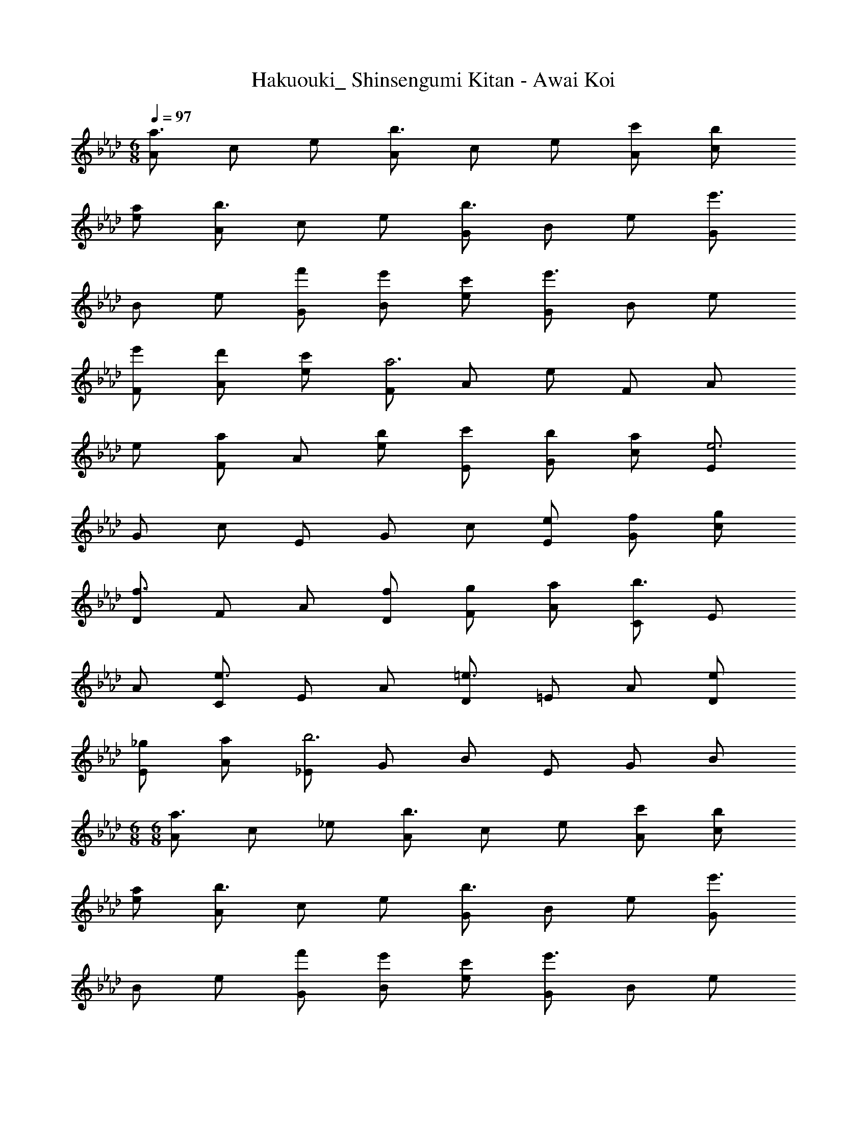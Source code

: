 X: 1
T: Hakuouki_ Shinsengumi Kitan - Awai Koi
Z: ABC Generated by Starbound Composer
L: 1/4
M: 6/8
Q: 1/4=97
K: Ab
[A/a3/] c/ e/ [A/b3/] c/ e/ [c'/A/] [b/c/] 
[a/e/] [A/b3/] c/ e/ [G/b3/] B/ e/ [G/e'3/] 
B/ e/ [f'/G/] [e'/B/] [c'/e/] [G/e'3/] B/ e/ 
[e'/F/] [d'/A/] [c'/e/] [F/a3] A/ e/ F/ A/ 
e/ [F/a] A/ [b/e/] [c'/E/] [b/G/] [a/c/] [E/e3] 
G/ c/ E/ G/ c/ [e/E/] [f/G/] [g/c/] 
[D/f3/] F/ A/ [f/D/] [g/F/] [a/A/] [C/b3/] E/ 
A/ [C/e3/] E/ A/ [D/=e3/] =E/ A/ [e/D/] 
[_g/E/] [a/A/] [_E/b3] G/ B/ E/ G/ B/ 
M: 6/8
M: 6/8
[A/a3/] c/ _e/ [A/b3/] c/ e/ [c'/A/] [b/c/] 
[a/e/] [A/b3/] c/ e/ [G/b3/] B/ e/ [G/e'3/] 
B/ e/ [f'/G/] [e'/B/] [c'/e/] [G/e'3/] B/ e/ 
[e'/F/] [d'/A/] [c'/e/] [F/a3] A/ e/ F/ A/ 
e/ [F/a] A/ [b/e/] [c'/E/] [b/G/] [a/c/] [E/e3] 
G/ c/ E/ G/ c/ [e/E/] [f/G/] [=g/c/] 
[D/f3/] F/ A/ [f/D/] [g/F/] [a/A/] [C/b3/] E/ 
A/ [C/e3/] E/ A/ [D/=e3/] =E/ A/ [e/D/] 
[_g/E/] [a/A/] [_E/b3] G/ B/ E/ G/ B/ 
[c'/D/] [c'/F/] [c'/A/] [c'/D/] [f'/F/] [c'/A/] [C/b3] E/ 
B/ C/ E/ B/ [a/D/] [a/F/] [a/A/] [a/D/] 
[b/F/] [c'/A/] [C/c'3] E/ B/ C/ E/ B/ 
[c'/D/] [c'/F/] [c'/A/] [c'/D/] [f'/F/] [c'/A/] [C/b3/] E/ 
B/ [C/a] E/ [_e/B/] [B,/f3/] =D/ F/ [f/B,/] 
[=g/D/] [a/F/] [E/b3] G/ B/ E/ G/ B/ 
[e3/E3/] e e/ e3/ 
b/ c'/ d'/ [A/e'3/] c/ e/ [A/e'] c/ 
[g'/e/] [_D/a'3/] F/ A/ [D/g'] F/ [f'/A/] [C/e'3/] 
E/ G/ [e'/C/] [c'/E/] [b/G/] [F/b] A/ [c'/c/] 
[F/a3/] A/ c/ [a/D/] [b/F/] [c'/A/] [D/e'3/] F/ 
A/ [a/B,/] [b/D/] [c'/F/] [B,/e'3/] D/ F/ [e'/E/] 
[f'/G/] [g'/B/] [a'/E/] [g'/G/] [f'/B/] [=E/=e'3/] G/ c/ 
[E/c'3/] G/ c/ [A/_e'3/] c/ e/ [A/f'] c/ 
[g'/e/] [D/a'3/] F/ A/ [D/g'] F/ [f'/A/] [C/e'3/] 
_E/ G/ [e'/C/] [c'/E/] [b/G/] [F/b] A/ [c'/c/] 
[F/a3/] A/ c/ [a/D/] [b/F/] [c'/A/] [D/e'3/] F/ 
A/ [a/B,/] [b/D/] [c'/F/] [B,/e'3/] D/ F/ [E/e'3/] 
B/ d/ [E/f'3/] B/ d/ [E/g'3/] B/ d/ 
[E/a'3/] B/ d/ [A/a'3] c/ e/ A/ c/ 
e/ [A/g'3] d/ f/ A/ d/ f/ [a'/e3] 
g'/ e'/ 
Q: 1/4=94
c'/ b/ a/ g3/ 
Q: 1/4=89
g'3/ 
